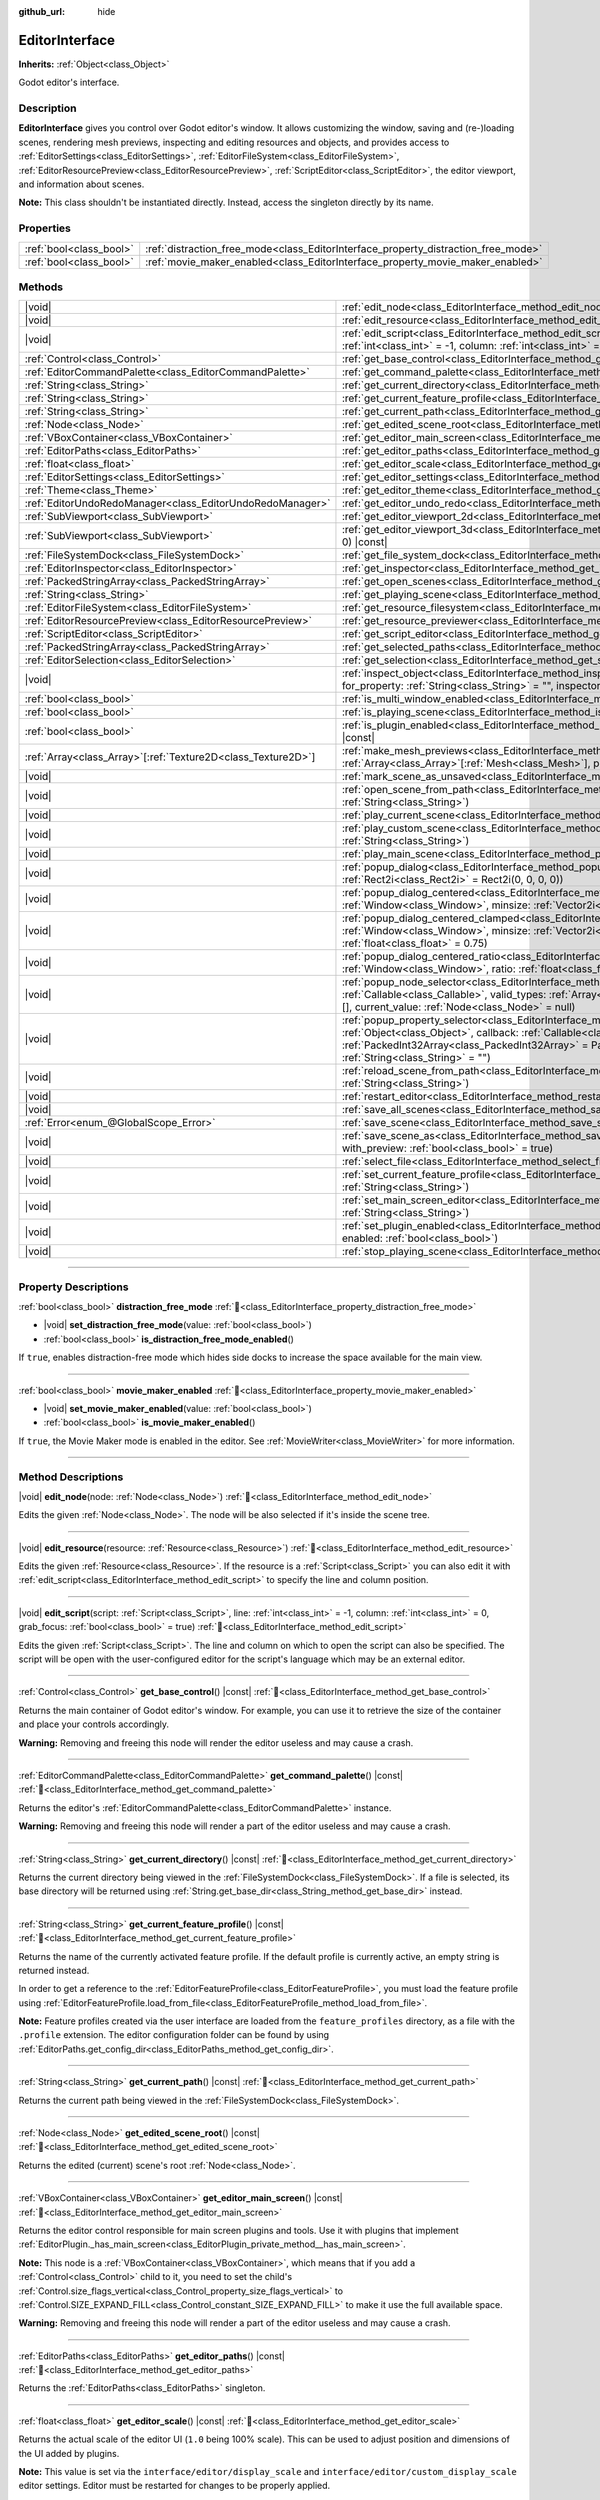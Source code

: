 :github_url: hide

.. DO NOT EDIT THIS FILE!!!
.. Generated automatically from Godot engine sources.
.. Generator: https://github.com/godotengine/godot/tree/master/doc/tools/make_rst.py.
.. XML source: https://github.com/godotengine/godot/tree/master/doc/classes/EditorInterface.xml.

.. _class_EditorInterface:

EditorInterface
===============

**Inherits:** :ref:`Object<class_Object>`

Godot editor's interface.

.. rst-class:: classref-introduction-group

Description
-----------

**EditorInterface** gives you control over Godot editor's window. It allows customizing the window, saving and (re-)loading scenes, rendering mesh previews, inspecting and editing resources and objects, and provides access to :ref:`EditorSettings<class_EditorSettings>`, :ref:`EditorFileSystem<class_EditorFileSystem>`, :ref:`EditorResourcePreview<class_EditorResourcePreview>`, :ref:`ScriptEditor<class_ScriptEditor>`, the editor viewport, and information about scenes.

\ **Note:** This class shouldn't be instantiated directly. Instead, access the singleton directly by its name.


.. tabs::

 .. code-tab:: gdscript

    var editor_settings = EditorInterface.get_editor_settings()

 .. code-tab:: csharp

    // In C# you can access it via the static Singleton property.
    EditorSettings settings = EditorInterface.Singleton.GetEditorSettings();



.. rst-class:: classref-reftable-group

Properties
----------

.. table::
   :widths: auto

   +-------------------------+------------------------------------------------------------------------------------+
   | :ref:`bool<class_bool>` | :ref:`distraction_free_mode<class_EditorInterface_property_distraction_free_mode>` |
   +-------------------------+------------------------------------------------------------------------------------+
   | :ref:`bool<class_bool>` | :ref:`movie_maker_enabled<class_EditorInterface_property_movie_maker_enabled>`     |
   +-------------------------+------------------------------------------------------------------------------------+

.. rst-class:: classref-reftable-group

Methods
-------

.. table::
   :widths: auto

   +----------------------------------------------------------------+--------------------------------------------------------------------------------------------------------------------------------------------------------------------------------------------------------------------------------------------------------------------------------------------------------------------+
   | |void|                                                         | :ref:`edit_node<class_EditorInterface_method_edit_node>`\ (\ node\: :ref:`Node<class_Node>`\ )                                                                                                                                                                                                                     |
   +----------------------------------------------------------------+--------------------------------------------------------------------------------------------------------------------------------------------------------------------------------------------------------------------------------------------------------------------------------------------------------------------+
   | |void|                                                         | :ref:`edit_resource<class_EditorInterface_method_edit_resource>`\ (\ resource\: :ref:`Resource<class_Resource>`\ )                                                                                                                                                                                                 |
   +----------------------------------------------------------------+--------------------------------------------------------------------------------------------------------------------------------------------------------------------------------------------------------------------------------------------------------------------------------------------------------------------+
   | |void|                                                         | :ref:`edit_script<class_EditorInterface_method_edit_script>`\ (\ script\: :ref:`Script<class_Script>`, line\: :ref:`int<class_int>` = -1, column\: :ref:`int<class_int>` = 0, grab_focus\: :ref:`bool<class_bool>` = true\ )                                                                                       |
   +----------------------------------------------------------------+--------------------------------------------------------------------------------------------------------------------------------------------------------------------------------------------------------------------------------------------------------------------------------------------------------------------+
   | :ref:`Control<class_Control>`                                  | :ref:`get_base_control<class_EditorInterface_method_get_base_control>`\ (\ ) |const|                                                                                                                                                                                                                               |
   +----------------------------------------------------------------+--------------------------------------------------------------------------------------------------------------------------------------------------------------------------------------------------------------------------------------------------------------------------------------------------------------------+
   | :ref:`EditorCommandPalette<class_EditorCommandPalette>`        | :ref:`get_command_palette<class_EditorInterface_method_get_command_palette>`\ (\ ) |const|                                                                                                                                                                                                                         |
   +----------------------------------------------------------------+--------------------------------------------------------------------------------------------------------------------------------------------------------------------------------------------------------------------------------------------------------------------------------------------------------------------+
   | :ref:`String<class_String>`                                    | :ref:`get_current_directory<class_EditorInterface_method_get_current_directory>`\ (\ ) |const|                                                                                                                                                                                                                     |
   +----------------------------------------------------------------+--------------------------------------------------------------------------------------------------------------------------------------------------------------------------------------------------------------------------------------------------------------------------------------------------------------------+
   | :ref:`String<class_String>`                                    | :ref:`get_current_feature_profile<class_EditorInterface_method_get_current_feature_profile>`\ (\ ) |const|                                                                                                                                                                                                         |
   +----------------------------------------------------------------+--------------------------------------------------------------------------------------------------------------------------------------------------------------------------------------------------------------------------------------------------------------------------------------------------------------------+
   | :ref:`String<class_String>`                                    | :ref:`get_current_path<class_EditorInterface_method_get_current_path>`\ (\ ) |const|                                                                                                                                                                                                                               |
   +----------------------------------------------------------------+--------------------------------------------------------------------------------------------------------------------------------------------------------------------------------------------------------------------------------------------------------------------------------------------------------------------+
   | :ref:`Node<class_Node>`                                        | :ref:`get_edited_scene_root<class_EditorInterface_method_get_edited_scene_root>`\ (\ ) |const|                                                                                                                                                                                                                     |
   +----------------------------------------------------------------+--------------------------------------------------------------------------------------------------------------------------------------------------------------------------------------------------------------------------------------------------------------------------------------------------------------------+
   | :ref:`VBoxContainer<class_VBoxContainer>`                      | :ref:`get_editor_main_screen<class_EditorInterface_method_get_editor_main_screen>`\ (\ ) |const|                                                                                                                                                                                                                   |
   +----------------------------------------------------------------+--------------------------------------------------------------------------------------------------------------------------------------------------------------------------------------------------------------------------------------------------------------------------------------------------------------------+
   | :ref:`EditorPaths<class_EditorPaths>`                          | :ref:`get_editor_paths<class_EditorInterface_method_get_editor_paths>`\ (\ ) |const|                                                                                                                                                                                                                               |
   +----------------------------------------------------------------+--------------------------------------------------------------------------------------------------------------------------------------------------------------------------------------------------------------------------------------------------------------------------------------------------------------------+
   | :ref:`float<class_float>`                                      | :ref:`get_editor_scale<class_EditorInterface_method_get_editor_scale>`\ (\ ) |const|                                                                                                                                                                                                                               |
   +----------------------------------------------------------------+--------------------------------------------------------------------------------------------------------------------------------------------------------------------------------------------------------------------------------------------------------------------------------------------------------------------+
   | :ref:`EditorSettings<class_EditorSettings>`                    | :ref:`get_editor_settings<class_EditorInterface_method_get_editor_settings>`\ (\ ) |const|                                                                                                                                                                                                                         |
   +----------------------------------------------------------------+--------------------------------------------------------------------------------------------------------------------------------------------------------------------------------------------------------------------------------------------------------------------------------------------------------------------+
   | :ref:`Theme<class_Theme>`                                      | :ref:`get_editor_theme<class_EditorInterface_method_get_editor_theme>`\ (\ ) |const|                                                                                                                                                                                                                               |
   +----------------------------------------------------------------+--------------------------------------------------------------------------------------------------------------------------------------------------------------------------------------------------------------------------------------------------------------------------------------------------------------------+
   | :ref:`EditorUndoRedoManager<class_EditorUndoRedoManager>`      | :ref:`get_editor_undo_redo<class_EditorInterface_method_get_editor_undo_redo>`\ (\ ) |const|                                                                                                                                                                                                                       |
   +----------------------------------------------------------------+--------------------------------------------------------------------------------------------------------------------------------------------------------------------------------------------------------------------------------------------------------------------------------------------------------------------+
   | :ref:`SubViewport<class_SubViewport>`                          | :ref:`get_editor_viewport_2d<class_EditorInterface_method_get_editor_viewport_2d>`\ (\ ) |const|                                                                                                                                                                                                                   |
   +----------------------------------------------------------------+--------------------------------------------------------------------------------------------------------------------------------------------------------------------------------------------------------------------------------------------------------------------------------------------------------------------+
   | :ref:`SubViewport<class_SubViewport>`                          | :ref:`get_editor_viewport_3d<class_EditorInterface_method_get_editor_viewport_3d>`\ (\ idx\: :ref:`int<class_int>` = 0\ ) |const|                                                                                                                                                                                  |
   +----------------------------------------------------------------+--------------------------------------------------------------------------------------------------------------------------------------------------------------------------------------------------------------------------------------------------------------------------------------------------------------------+
   | :ref:`FileSystemDock<class_FileSystemDock>`                    | :ref:`get_file_system_dock<class_EditorInterface_method_get_file_system_dock>`\ (\ ) |const|                                                                                                                                                                                                                       |
   +----------------------------------------------------------------+--------------------------------------------------------------------------------------------------------------------------------------------------------------------------------------------------------------------------------------------------------------------------------------------------------------------+
   | :ref:`EditorInspector<class_EditorInspector>`                  | :ref:`get_inspector<class_EditorInterface_method_get_inspector>`\ (\ ) |const|                                                                                                                                                                                                                                     |
   +----------------------------------------------------------------+--------------------------------------------------------------------------------------------------------------------------------------------------------------------------------------------------------------------------------------------------------------------------------------------------------------------+
   | :ref:`PackedStringArray<class_PackedStringArray>`              | :ref:`get_open_scenes<class_EditorInterface_method_get_open_scenes>`\ (\ ) |const|                                                                                                                                                                                                                                 |
   +----------------------------------------------------------------+--------------------------------------------------------------------------------------------------------------------------------------------------------------------------------------------------------------------------------------------------------------------------------------------------------------------+
   | :ref:`String<class_String>`                                    | :ref:`get_playing_scene<class_EditorInterface_method_get_playing_scene>`\ (\ ) |const|                                                                                                                                                                                                                             |
   +----------------------------------------------------------------+--------------------------------------------------------------------------------------------------------------------------------------------------------------------------------------------------------------------------------------------------------------------------------------------------------------------+
   | :ref:`EditorFileSystem<class_EditorFileSystem>`                | :ref:`get_resource_filesystem<class_EditorInterface_method_get_resource_filesystem>`\ (\ ) |const|                                                                                                                                                                                                                 |
   +----------------------------------------------------------------+--------------------------------------------------------------------------------------------------------------------------------------------------------------------------------------------------------------------------------------------------------------------------------------------------------------------+
   | :ref:`EditorResourcePreview<class_EditorResourcePreview>`      | :ref:`get_resource_previewer<class_EditorInterface_method_get_resource_previewer>`\ (\ ) |const|                                                                                                                                                                                                                   |
   +----------------------------------------------------------------+--------------------------------------------------------------------------------------------------------------------------------------------------------------------------------------------------------------------------------------------------------------------------------------------------------------------+
   | :ref:`ScriptEditor<class_ScriptEditor>`                        | :ref:`get_script_editor<class_EditorInterface_method_get_script_editor>`\ (\ ) |const|                                                                                                                                                                                                                             |
   +----------------------------------------------------------------+--------------------------------------------------------------------------------------------------------------------------------------------------------------------------------------------------------------------------------------------------------------------------------------------------------------------+
   | :ref:`PackedStringArray<class_PackedStringArray>`              | :ref:`get_selected_paths<class_EditorInterface_method_get_selected_paths>`\ (\ ) |const|                                                                                                                                                                                                                           |
   +----------------------------------------------------------------+--------------------------------------------------------------------------------------------------------------------------------------------------------------------------------------------------------------------------------------------------------------------------------------------------------------------+
   | :ref:`EditorSelection<class_EditorSelection>`                  | :ref:`get_selection<class_EditorInterface_method_get_selection>`\ (\ ) |const|                                                                                                                                                                                                                                     |
   +----------------------------------------------------------------+--------------------------------------------------------------------------------------------------------------------------------------------------------------------------------------------------------------------------------------------------------------------------------------------------------------------+
   | |void|                                                         | :ref:`inspect_object<class_EditorInterface_method_inspect_object>`\ (\ object\: :ref:`Object<class_Object>`, for_property\: :ref:`String<class_String>` = "", inspector_only\: :ref:`bool<class_bool>` = false\ )                                                                                                  |
   +----------------------------------------------------------------+--------------------------------------------------------------------------------------------------------------------------------------------------------------------------------------------------------------------------------------------------------------------------------------------------------------------+
   | :ref:`bool<class_bool>`                                        | :ref:`is_multi_window_enabled<class_EditorInterface_method_is_multi_window_enabled>`\ (\ ) |const|                                                                                                                                                                                                                 |
   +----------------------------------------------------------------+--------------------------------------------------------------------------------------------------------------------------------------------------------------------------------------------------------------------------------------------------------------------------------------------------------------------+
   | :ref:`bool<class_bool>`                                        | :ref:`is_playing_scene<class_EditorInterface_method_is_playing_scene>`\ (\ ) |const|                                                                                                                                                                                                                               |
   +----------------------------------------------------------------+--------------------------------------------------------------------------------------------------------------------------------------------------------------------------------------------------------------------------------------------------------------------------------------------------------------------+
   | :ref:`bool<class_bool>`                                        | :ref:`is_plugin_enabled<class_EditorInterface_method_is_plugin_enabled>`\ (\ plugin\: :ref:`String<class_String>`\ ) |const|                                                                                                                                                                                       |
   +----------------------------------------------------------------+--------------------------------------------------------------------------------------------------------------------------------------------------------------------------------------------------------------------------------------------------------------------------------------------------------------------+
   | :ref:`Array<class_Array>`\[:ref:`Texture2D<class_Texture2D>`\] | :ref:`make_mesh_previews<class_EditorInterface_method_make_mesh_previews>`\ (\ meshes\: :ref:`Array<class_Array>`\[:ref:`Mesh<class_Mesh>`\], preview_size\: :ref:`int<class_int>`\ )                                                                                                                              |
   +----------------------------------------------------------------+--------------------------------------------------------------------------------------------------------------------------------------------------------------------------------------------------------------------------------------------------------------------------------------------------------------------+
   | |void|                                                         | :ref:`mark_scene_as_unsaved<class_EditorInterface_method_mark_scene_as_unsaved>`\ (\ )                                                                                                                                                                                                                             |
   +----------------------------------------------------------------+--------------------------------------------------------------------------------------------------------------------------------------------------------------------------------------------------------------------------------------------------------------------------------------------------------------------+
   | |void|                                                         | :ref:`open_scene_from_path<class_EditorInterface_method_open_scene_from_path>`\ (\ scene_filepath\: :ref:`String<class_String>`\ )                                                                                                                                                                                 |
   +----------------------------------------------------------------+--------------------------------------------------------------------------------------------------------------------------------------------------------------------------------------------------------------------------------------------------------------------------------------------------------------------+
   | |void|                                                         | :ref:`play_current_scene<class_EditorInterface_method_play_current_scene>`\ (\ )                                                                                                                                                                                                                                   |
   +----------------------------------------------------------------+--------------------------------------------------------------------------------------------------------------------------------------------------------------------------------------------------------------------------------------------------------------------------------------------------------------------+
   | |void|                                                         | :ref:`play_custom_scene<class_EditorInterface_method_play_custom_scene>`\ (\ scene_filepath\: :ref:`String<class_String>`\ )                                                                                                                                                                                       |
   +----------------------------------------------------------------+--------------------------------------------------------------------------------------------------------------------------------------------------------------------------------------------------------------------------------------------------------------------------------------------------------------------+
   | |void|                                                         | :ref:`play_main_scene<class_EditorInterface_method_play_main_scene>`\ (\ )                                                                                                                                                                                                                                         |
   +----------------------------------------------------------------+--------------------------------------------------------------------------------------------------------------------------------------------------------------------------------------------------------------------------------------------------------------------------------------------------------------------+
   | |void|                                                         | :ref:`popup_dialog<class_EditorInterface_method_popup_dialog>`\ (\ dialog\: :ref:`Window<class_Window>`, rect\: :ref:`Rect2i<class_Rect2i>` = Rect2i(0, 0, 0, 0)\ )                                                                                                                                                |
   +----------------------------------------------------------------+--------------------------------------------------------------------------------------------------------------------------------------------------------------------------------------------------------------------------------------------------------------------------------------------------------------------+
   | |void|                                                         | :ref:`popup_dialog_centered<class_EditorInterface_method_popup_dialog_centered>`\ (\ dialog\: :ref:`Window<class_Window>`, minsize\: :ref:`Vector2i<class_Vector2i>` = Vector2i(0, 0)\ )                                                                                                                           |
   +----------------------------------------------------------------+--------------------------------------------------------------------------------------------------------------------------------------------------------------------------------------------------------------------------------------------------------------------------------------------------------------------+
   | |void|                                                         | :ref:`popup_dialog_centered_clamped<class_EditorInterface_method_popup_dialog_centered_clamped>`\ (\ dialog\: :ref:`Window<class_Window>`, minsize\: :ref:`Vector2i<class_Vector2i>` = Vector2i(0, 0), fallback_ratio\: :ref:`float<class_float>` = 0.75\ )                                                        |
   +----------------------------------------------------------------+--------------------------------------------------------------------------------------------------------------------------------------------------------------------------------------------------------------------------------------------------------------------------------------------------------------------+
   | |void|                                                         | :ref:`popup_dialog_centered_ratio<class_EditorInterface_method_popup_dialog_centered_ratio>`\ (\ dialog\: :ref:`Window<class_Window>`, ratio\: :ref:`float<class_float>` = 0.8\ )                                                                                                                                  |
   +----------------------------------------------------------------+--------------------------------------------------------------------------------------------------------------------------------------------------------------------------------------------------------------------------------------------------------------------------------------------------------------------+
   | |void|                                                         | :ref:`popup_node_selector<class_EditorInterface_method_popup_node_selector>`\ (\ callback\: :ref:`Callable<class_Callable>`, valid_types\: :ref:`Array<class_Array>`\[:ref:`StringName<class_StringName>`\] = [], current_value\: :ref:`Node<class_Node>` = null\ )                                                |
   +----------------------------------------------------------------+--------------------------------------------------------------------------------------------------------------------------------------------------------------------------------------------------------------------------------------------------------------------------------------------------------------------+
   | |void|                                                         | :ref:`popup_property_selector<class_EditorInterface_method_popup_property_selector>`\ (\ object\: :ref:`Object<class_Object>`, callback\: :ref:`Callable<class_Callable>`, type_filter\: :ref:`PackedInt32Array<class_PackedInt32Array>` = PackedInt32Array(), current_value\: :ref:`String<class_String>` = ""\ ) |
   +----------------------------------------------------------------+--------------------------------------------------------------------------------------------------------------------------------------------------------------------------------------------------------------------------------------------------------------------------------------------------------------------+
   | |void|                                                         | :ref:`reload_scene_from_path<class_EditorInterface_method_reload_scene_from_path>`\ (\ scene_filepath\: :ref:`String<class_String>`\ )                                                                                                                                                                             |
   +----------------------------------------------------------------+--------------------------------------------------------------------------------------------------------------------------------------------------------------------------------------------------------------------------------------------------------------------------------------------------------------------+
   | |void|                                                         | :ref:`restart_editor<class_EditorInterface_method_restart_editor>`\ (\ save\: :ref:`bool<class_bool>` = true\ )                                                                                                                                                                                                    |
   +----------------------------------------------------------------+--------------------------------------------------------------------------------------------------------------------------------------------------------------------------------------------------------------------------------------------------------------------------------------------------------------------+
   | |void|                                                         | :ref:`save_all_scenes<class_EditorInterface_method_save_all_scenes>`\ (\ )                                                                                                                                                                                                                                         |
   +----------------------------------------------------------------+--------------------------------------------------------------------------------------------------------------------------------------------------------------------------------------------------------------------------------------------------------------------------------------------------------------------+
   | :ref:`Error<enum_@GlobalScope_Error>`                          | :ref:`save_scene<class_EditorInterface_method_save_scene>`\ (\ )                                                                                                                                                                                                                                                   |
   +----------------------------------------------------------------+--------------------------------------------------------------------------------------------------------------------------------------------------------------------------------------------------------------------------------------------------------------------------------------------------------------------+
   | |void|                                                         | :ref:`save_scene_as<class_EditorInterface_method_save_scene_as>`\ (\ path\: :ref:`String<class_String>`, with_preview\: :ref:`bool<class_bool>` = true\ )                                                                                                                                                          |
   +----------------------------------------------------------------+--------------------------------------------------------------------------------------------------------------------------------------------------------------------------------------------------------------------------------------------------------------------------------------------------------------------+
   | |void|                                                         | :ref:`select_file<class_EditorInterface_method_select_file>`\ (\ file\: :ref:`String<class_String>`\ )                                                                                                                                                                                                             |
   +----------------------------------------------------------------+--------------------------------------------------------------------------------------------------------------------------------------------------------------------------------------------------------------------------------------------------------------------------------------------------------------------+
   | |void|                                                         | :ref:`set_current_feature_profile<class_EditorInterface_method_set_current_feature_profile>`\ (\ profile_name\: :ref:`String<class_String>`\ )                                                                                                                                                                     |
   +----------------------------------------------------------------+--------------------------------------------------------------------------------------------------------------------------------------------------------------------------------------------------------------------------------------------------------------------------------------------------------------------+
   | |void|                                                         | :ref:`set_main_screen_editor<class_EditorInterface_method_set_main_screen_editor>`\ (\ name\: :ref:`String<class_String>`\ )                                                                                                                                                                                       |
   +----------------------------------------------------------------+--------------------------------------------------------------------------------------------------------------------------------------------------------------------------------------------------------------------------------------------------------------------------------------------------------------------+
   | |void|                                                         | :ref:`set_plugin_enabled<class_EditorInterface_method_set_plugin_enabled>`\ (\ plugin\: :ref:`String<class_String>`, enabled\: :ref:`bool<class_bool>`\ )                                                                                                                                                          |
   +----------------------------------------------------------------+--------------------------------------------------------------------------------------------------------------------------------------------------------------------------------------------------------------------------------------------------------------------------------------------------------------------+
   | |void|                                                         | :ref:`stop_playing_scene<class_EditorInterface_method_stop_playing_scene>`\ (\ )                                                                                                                                                                                                                                   |
   +----------------------------------------------------------------+--------------------------------------------------------------------------------------------------------------------------------------------------------------------------------------------------------------------------------------------------------------------------------------------------------------------+

.. rst-class:: classref-section-separator

----

.. rst-class:: classref-descriptions-group

Property Descriptions
---------------------

.. _class_EditorInterface_property_distraction_free_mode:

.. rst-class:: classref-property

:ref:`bool<class_bool>` **distraction_free_mode** :ref:`🔗<class_EditorInterface_property_distraction_free_mode>`

.. rst-class:: classref-property-setget

- |void| **set_distraction_free_mode**\ (\ value\: :ref:`bool<class_bool>`\ )
- :ref:`bool<class_bool>` **is_distraction_free_mode_enabled**\ (\ )

If ``true``, enables distraction-free mode which hides side docks to increase the space available for the main view.

.. rst-class:: classref-item-separator

----

.. _class_EditorInterface_property_movie_maker_enabled:

.. rst-class:: classref-property

:ref:`bool<class_bool>` **movie_maker_enabled** :ref:`🔗<class_EditorInterface_property_movie_maker_enabled>`

.. rst-class:: classref-property-setget

- |void| **set_movie_maker_enabled**\ (\ value\: :ref:`bool<class_bool>`\ )
- :ref:`bool<class_bool>` **is_movie_maker_enabled**\ (\ )

If ``true``, the Movie Maker mode is enabled in the editor. See :ref:`MovieWriter<class_MovieWriter>` for more information.

.. rst-class:: classref-section-separator

----

.. rst-class:: classref-descriptions-group

Method Descriptions
-------------------

.. _class_EditorInterface_method_edit_node:

.. rst-class:: classref-method

|void| **edit_node**\ (\ node\: :ref:`Node<class_Node>`\ ) :ref:`🔗<class_EditorInterface_method_edit_node>`

Edits the given :ref:`Node<class_Node>`. The node will be also selected if it's inside the scene tree.

.. rst-class:: classref-item-separator

----

.. _class_EditorInterface_method_edit_resource:

.. rst-class:: classref-method

|void| **edit_resource**\ (\ resource\: :ref:`Resource<class_Resource>`\ ) :ref:`🔗<class_EditorInterface_method_edit_resource>`

Edits the given :ref:`Resource<class_Resource>`. If the resource is a :ref:`Script<class_Script>` you can also edit it with :ref:`edit_script<class_EditorInterface_method_edit_script>` to specify the line and column position.

.. rst-class:: classref-item-separator

----

.. _class_EditorInterface_method_edit_script:

.. rst-class:: classref-method

|void| **edit_script**\ (\ script\: :ref:`Script<class_Script>`, line\: :ref:`int<class_int>` = -1, column\: :ref:`int<class_int>` = 0, grab_focus\: :ref:`bool<class_bool>` = true\ ) :ref:`🔗<class_EditorInterface_method_edit_script>`

Edits the given :ref:`Script<class_Script>`. The line and column on which to open the script can also be specified. The script will be open with the user-configured editor for the script's language which may be an external editor.

.. rst-class:: classref-item-separator

----

.. _class_EditorInterface_method_get_base_control:

.. rst-class:: classref-method

:ref:`Control<class_Control>` **get_base_control**\ (\ ) |const| :ref:`🔗<class_EditorInterface_method_get_base_control>`

Returns the main container of Godot editor's window. For example, you can use it to retrieve the size of the container and place your controls accordingly.

\ **Warning:** Removing and freeing this node will render the editor useless and may cause a crash.

.. rst-class:: classref-item-separator

----

.. _class_EditorInterface_method_get_command_palette:

.. rst-class:: classref-method

:ref:`EditorCommandPalette<class_EditorCommandPalette>` **get_command_palette**\ (\ ) |const| :ref:`🔗<class_EditorInterface_method_get_command_palette>`

Returns the editor's :ref:`EditorCommandPalette<class_EditorCommandPalette>` instance.

\ **Warning:** Removing and freeing this node will render a part of the editor useless and may cause a crash.

.. rst-class:: classref-item-separator

----

.. _class_EditorInterface_method_get_current_directory:

.. rst-class:: classref-method

:ref:`String<class_String>` **get_current_directory**\ (\ ) |const| :ref:`🔗<class_EditorInterface_method_get_current_directory>`

Returns the current directory being viewed in the :ref:`FileSystemDock<class_FileSystemDock>`. If a file is selected, its base directory will be returned using :ref:`String.get_base_dir<class_String_method_get_base_dir>` instead.

.. rst-class:: classref-item-separator

----

.. _class_EditorInterface_method_get_current_feature_profile:

.. rst-class:: classref-method

:ref:`String<class_String>` **get_current_feature_profile**\ (\ ) |const| :ref:`🔗<class_EditorInterface_method_get_current_feature_profile>`

Returns the name of the currently activated feature profile. If the default profile is currently active, an empty string is returned instead.

In order to get a reference to the :ref:`EditorFeatureProfile<class_EditorFeatureProfile>`, you must load the feature profile using :ref:`EditorFeatureProfile.load_from_file<class_EditorFeatureProfile_method_load_from_file>`.

\ **Note:** Feature profiles created via the user interface are loaded from the ``feature_profiles`` directory, as a file with the ``.profile`` extension. The editor configuration folder can be found by using :ref:`EditorPaths.get_config_dir<class_EditorPaths_method_get_config_dir>`.

.. rst-class:: classref-item-separator

----

.. _class_EditorInterface_method_get_current_path:

.. rst-class:: classref-method

:ref:`String<class_String>` **get_current_path**\ (\ ) |const| :ref:`🔗<class_EditorInterface_method_get_current_path>`

Returns the current path being viewed in the :ref:`FileSystemDock<class_FileSystemDock>`.

.. rst-class:: classref-item-separator

----

.. _class_EditorInterface_method_get_edited_scene_root:

.. rst-class:: classref-method

:ref:`Node<class_Node>` **get_edited_scene_root**\ (\ ) |const| :ref:`🔗<class_EditorInterface_method_get_edited_scene_root>`

Returns the edited (current) scene's root :ref:`Node<class_Node>`.

.. rst-class:: classref-item-separator

----

.. _class_EditorInterface_method_get_editor_main_screen:

.. rst-class:: classref-method

:ref:`VBoxContainer<class_VBoxContainer>` **get_editor_main_screen**\ (\ ) |const| :ref:`🔗<class_EditorInterface_method_get_editor_main_screen>`

Returns the editor control responsible for main screen plugins and tools. Use it with plugins that implement :ref:`EditorPlugin._has_main_screen<class_EditorPlugin_private_method__has_main_screen>`.

\ **Note:** This node is a :ref:`VBoxContainer<class_VBoxContainer>`, which means that if you add a :ref:`Control<class_Control>` child to it, you need to set the child's :ref:`Control.size_flags_vertical<class_Control_property_size_flags_vertical>` to :ref:`Control.SIZE_EXPAND_FILL<class_Control_constant_SIZE_EXPAND_FILL>` to make it use the full available space.

\ **Warning:** Removing and freeing this node will render a part of the editor useless and may cause a crash.

.. rst-class:: classref-item-separator

----

.. _class_EditorInterface_method_get_editor_paths:

.. rst-class:: classref-method

:ref:`EditorPaths<class_EditorPaths>` **get_editor_paths**\ (\ ) |const| :ref:`🔗<class_EditorInterface_method_get_editor_paths>`

Returns the :ref:`EditorPaths<class_EditorPaths>` singleton.

.. rst-class:: classref-item-separator

----

.. _class_EditorInterface_method_get_editor_scale:

.. rst-class:: classref-method

:ref:`float<class_float>` **get_editor_scale**\ (\ ) |const| :ref:`🔗<class_EditorInterface_method_get_editor_scale>`

Returns the actual scale of the editor UI (``1.0`` being 100% scale). This can be used to adjust position and dimensions of the UI added by plugins.

\ **Note:** This value is set via the ``interface/editor/display_scale`` and ``interface/editor/custom_display_scale`` editor settings. Editor must be restarted for changes to be properly applied.

.. rst-class:: classref-item-separator

----

.. _class_EditorInterface_method_get_editor_settings:

.. rst-class:: classref-method

:ref:`EditorSettings<class_EditorSettings>` **get_editor_settings**\ (\ ) |const| :ref:`🔗<class_EditorInterface_method_get_editor_settings>`

Returns the editor's :ref:`EditorSettings<class_EditorSettings>` instance.

.. rst-class:: classref-item-separator

----

.. _class_EditorInterface_method_get_editor_theme:

.. rst-class:: classref-method

:ref:`Theme<class_Theme>` **get_editor_theme**\ (\ ) |const| :ref:`🔗<class_EditorInterface_method_get_editor_theme>`

Returns the editor's :ref:`Theme<class_Theme>`.

\ **Note:** When creating custom editor UI, prefer accessing theme items directly from your GUI nodes using the ``get_theme_*`` methods.

.. rst-class:: classref-item-separator

----

.. _class_EditorInterface_method_get_editor_undo_redo:

.. rst-class:: classref-method

:ref:`EditorUndoRedoManager<class_EditorUndoRedoManager>` **get_editor_undo_redo**\ (\ ) |const| :ref:`🔗<class_EditorInterface_method_get_editor_undo_redo>`

Returns the editor's :ref:`EditorUndoRedoManager<class_EditorUndoRedoManager>`.

.. rst-class:: classref-item-separator

----

.. _class_EditorInterface_method_get_editor_viewport_2d:

.. rst-class:: classref-method

:ref:`SubViewport<class_SubViewport>` **get_editor_viewport_2d**\ (\ ) |const| :ref:`🔗<class_EditorInterface_method_get_editor_viewport_2d>`

Returns the 2D editor :ref:`SubViewport<class_SubViewport>`. It does not have a camera. Instead, the view transforms are done directly and can be accessed with :ref:`Viewport.global_canvas_transform<class_Viewport_property_global_canvas_transform>`.

.. rst-class:: classref-item-separator

----

.. _class_EditorInterface_method_get_editor_viewport_3d:

.. rst-class:: classref-method

:ref:`SubViewport<class_SubViewport>` **get_editor_viewport_3d**\ (\ idx\: :ref:`int<class_int>` = 0\ ) |const| :ref:`🔗<class_EditorInterface_method_get_editor_viewport_3d>`

Returns the specified 3D editor :ref:`SubViewport<class_SubViewport>`, from ``0`` to ``3``. The viewport can be used to access the active editor cameras with :ref:`Viewport.get_camera_3d<class_Viewport_method_get_camera_3d>`.

.. rst-class:: classref-item-separator

----

.. _class_EditorInterface_method_get_file_system_dock:

.. rst-class:: classref-method

:ref:`FileSystemDock<class_FileSystemDock>` **get_file_system_dock**\ (\ ) |const| :ref:`🔗<class_EditorInterface_method_get_file_system_dock>`

Returns the editor's :ref:`FileSystemDock<class_FileSystemDock>` instance.

\ **Warning:** Removing and freeing this node will render a part of the editor useless and may cause a crash.

.. rst-class:: classref-item-separator

----

.. _class_EditorInterface_method_get_inspector:

.. rst-class:: classref-method

:ref:`EditorInspector<class_EditorInspector>` **get_inspector**\ (\ ) |const| :ref:`🔗<class_EditorInterface_method_get_inspector>`

Returns the editor's :ref:`EditorInspector<class_EditorInspector>` instance.

\ **Warning:** Removing and freeing this node will render a part of the editor useless and may cause a crash.

.. rst-class:: classref-item-separator

----

.. _class_EditorInterface_method_get_open_scenes:

.. rst-class:: classref-method

:ref:`PackedStringArray<class_PackedStringArray>` **get_open_scenes**\ (\ ) |const| :ref:`🔗<class_EditorInterface_method_get_open_scenes>`

Returns an :ref:`Array<class_Array>` with the file paths of the currently opened scenes.

.. rst-class:: classref-item-separator

----

.. _class_EditorInterface_method_get_playing_scene:

.. rst-class:: classref-method

:ref:`String<class_String>` **get_playing_scene**\ (\ ) |const| :ref:`🔗<class_EditorInterface_method_get_playing_scene>`

Returns the name of the scene that is being played. If no scene is currently being played, returns an empty string.

.. rst-class:: classref-item-separator

----

.. _class_EditorInterface_method_get_resource_filesystem:

.. rst-class:: classref-method

:ref:`EditorFileSystem<class_EditorFileSystem>` **get_resource_filesystem**\ (\ ) |const| :ref:`🔗<class_EditorInterface_method_get_resource_filesystem>`

Returns the editor's :ref:`EditorFileSystem<class_EditorFileSystem>` instance.

.. rst-class:: classref-item-separator

----

.. _class_EditorInterface_method_get_resource_previewer:

.. rst-class:: classref-method

:ref:`EditorResourcePreview<class_EditorResourcePreview>` **get_resource_previewer**\ (\ ) |const| :ref:`🔗<class_EditorInterface_method_get_resource_previewer>`

Returns the editor's :ref:`EditorResourcePreview<class_EditorResourcePreview>` instance.

.. rst-class:: classref-item-separator

----

.. _class_EditorInterface_method_get_script_editor:

.. rst-class:: classref-method

:ref:`ScriptEditor<class_ScriptEditor>` **get_script_editor**\ (\ ) |const| :ref:`🔗<class_EditorInterface_method_get_script_editor>`

Returns the editor's :ref:`ScriptEditor<class_ScriptEditor>` instance.

\ **Warning:** Removing and freeing this node will render a part of the editor useless and may cause a crash.

.. rst-class:: classref-item-separator

----

.. _class_EditorInterface_method_get_selected_paths:

.. rst-class:: classref-method

:ref:`PackedStringArray<class_PackedStringArray>` **get_selected_paths**\ (\ ) |const| :ref:`🔗<class_EditorInterface_method_get_selected_paths>`

Returns an array containing the paths of the currently selected files (and directories) in the :ref:`FileSystemDock<class_FileSystemDock>`.

.. rst-class:: classref-item-separator

----

.. _class_EditorInterface_method_get_selection:

.. rst-class:: classref-method

:ref:`EditorSelection<class_EditorSelection>` **get_selection**\ (\ ) |const| :ref:`🔗<class_EditorInterface_method_get_selection>`

Returns the editor's :ref:`EditorSelection<class_EditorSelection>` instance.

.. rst-class:: classref-item-separator

----

.. _class_EditorInterface_method_inspect_object:

.. rst-class:: classref-method

|void| **inspect_object**\ (\ object\: :ref:`Object<class_Object>`, for_property\: :ref:`String<class_String>` = "", inspector_only\: :ref:`bool<class_bool>` = false\ ) :ref:`🔗<class_EditorInterface_method_inspect_object>`

Shows the given property on the given ``object`` in the editor's Inspector dock. If ``inspector_only`` is ``true``, plugins will not attempt to edit ``object``.

.. rst-class:: classref-item-separator

----

.. _class_EditorInterface_method_is_multi_window_enabled:

.. rst-class:: classref-method

:ref:`bool<class_bool>` **is_multi_window_enabled**\ (\ ) |const| :ref:`🔗<class_EditorInterface_method_is_multi_window_enabled>`

Returns ``true`` if multiple window support is enabled in the editor. Multiple window support is enabled if *all* of these statements are true:

- :ref:`EditorSettings.interface/multi_window/enable<class_EditorSettings_property_interface/multi_window/enable>` is ``true``.

- :ref:`EditorSettings.interface/editor/single_window_mode<class_EditorSettings_property_interface/editor/single_window_mode>` is ``false``.

- :ref:`Viewport.gui_embed_subwindows<class_Viewport_property_gui_embed_subwindows>` is ``false``. This is forced to ``true`` on platforms that don't support multiple windows such as Web, or when the ``--single-window`` :doc:`command line argument <../tutorials/editor/command_line_tutorial>` is used.

.. rst-class:: classref-item-separator

----

.. _class_EditorInterface_method_is_playing_scene:

.. rst-class:: classref-method

:ref:`bool<class_bool>` **is_playing_scene**\ (\ ) |const| :ref:`🔗<class_EditorInterface_method_is_playing_scene>`

Returns ``true`` if a scene is currently being played, ``false`` otherwise. Paused scenes are considered as being played.

.. rst-class:: classref-item-separator

----

.. _class_EditorInterface_method_is_plugin_enabled:

.. rst-class:: classref-method

:ref:`bool<class_bool>` **is_plugin_enabled**\ (\ plugin\: :ref:`String<class_String>`\ ) |const| :ref:`🔗<class_EditorInterface_method_is_plugin_enabled>`

Returns ``true`` if the specified ``plugin`` is enabled. The plugin name is the same as its directory name.

.. rst-class:: classref-item-separator

----

.. _class_EditorInterface_method_make_mesh_previews:

.. rst-class:: classref-method

:ref:`Array<class_Array>`\[:ref:`Texture2D<class_Texture2D>`\] **make_mesh_previews**\ (\ meshes\: :ref:`Array<class_Array>`\[:ref:`Mesh<class_Mesh>`\], preview_size\: :ref:`int<class_int>`\ ) :ref:`🔗<class_EditorInterface_method_make_mesh_previews>`

Returns mesh previews rendered at the given size as an :ref:`Array<class_Array>` of :ref:`Texture2D<class_Texture2D>`\ s.

.. rst-class:: classref-item-separator

----

.. _class_EditorInterface_method_mark_scene_as_unsaved:

.. rst-class:: classref-method

|void| **mark_scene_as_unsaved**\ (\ ) :ref:`🔗<class_EditorInterface_method_mark_scene_as_unsaved>`

Marks the current scene tab as unsaved.

.. rst-class:: classref-item-separator

----

.. _class_EditorInterface_method_open_scene_from_path:

.. rst-class:: classref-method

|void| **open_scene_from_path**\ (\ scene_filepath\: :ref:`String<class_String>`\ ) :ref:`🔗<class_EditorInterface_method_open_scene_from_path>`

Opens the scene at the given path.

.. rst-class:: classref-item-separator

----

.. _class_EditorInterface_method_play_current_scene:

.. rst-class:: classref-method

|void| **play_current_scene**\ (\ ) :ref:`🔗<class_EditorInterface_method_play_current_scene>`

Plays the currently active scene.

.. rst-class:: classref-item-separator

----

.. _class_EditorInterface_method_play_custom_scene:

.. rst-class:: classref-method

|void| **play_custom_scene**\ (\ scene_filepath\: :ref:`String<class_String>`\ ) :ref:`🔗<class_EditorInterface_method_play_custom_scene>`

Plays the scene specified by its filepath.

.. rst-class:: classref-item-separator

----

.. _class_EditorInterface_method_play_main_scene:

.. rst-class:: classref-method

|void| **play_main_scene**\ (\ ) :ref:`🔗<class_EditorInterface_method_play_main_scene>`

Plays the main scene.

.. rst-class:: classref-item-separator

----

.. _class_EditorInterface_method_popup_dialog:

.. rst-class:: classref-method

|void| **popup_dialog**\ (\ dialog\: :ref:`Window<class_Window>`, rect\: :ref:`Rect2i<class_Rect2i>` = Rect2i(0, 0, 0, 0)\ ) :ref:`🔗<class_EditorInterface_method_popup_dialog>`

Pops up the ``dialog`` in the editor UI with :ref:`Window.popup_exclusive<class_Window_method_popup_exclusive>`. The dialog must have no current parent, otherwise the method fails.

See also :ref:`Window.set_unparent_when_invisible<class_Window_method_set_unparent_when_invisible>`.

.. rst-class:: classref-item-separator

----

.. _class_EditorInterface_method_popup_dialog_centered:

.. rst-class:: classref-method

|void| **popup_dialog_centered**\ (\ dialog\: :ref:`Window<class_Window>`, minsize\: :ref:`Vector2i<class_Vector2i>` = Vector2i(0, 0)\ ) :ref:`🔗<class_EditorInterface_method_popup_dialog_centered>`

Pops up the ``dialog`` in the editor UI with :ref:`Window.popup_exclusive_centered<class_Window_method_popup_exclusive_centered>`. The dialog must have no current parent, otherwise the method fails.

See also :ref:`Window.set_unparent_when_invisible<class_Window_method_set_unparent_when_invisible>`.

.. rst-class:: classref-item-separator

----

.. _class_EditorInterface_method_popup_dialog_centered_clamped:

.. rst-class:: classref-method

|void| **popup_dialog_centered_clamped**\ (\ dialog\: :ref:`Window<class_Window>`, minsize\: :ref:`Vector2i<class_Vector2i>` = Vector2i(0, 0), fallback_ratio\: :ref:`float<class_float>` = 0.75\ ) :ref:`🔗<class_EditorInterface_method_popup_dialog_centered_clamped>`

Pops up the ``dialog`` in the editor UI with :ref:`Window.popup_exclusive_centered_clamped<class_Window_method_popup_exclusive_centered_clamped>`. The dialog must have no current parent, otherwise the method fails.

See also :ref:`Window.set_unparent_when_invisible<class_Window_method_set_unparent_when_invisible>`.

.. rst-class:: classref-item-separator

----

.. _class_EditorInterface_method_popup_dialog_centered_ratio:

.. rst-class:: classref-method

|void| **popup_dialog_centered_ratio**\ (\ dialog\: :ref:`Window<class_Window>`, ratio\: :ref:`float<class_float>` = 0.8\ ) :ref:`🔗<class_EditorInterface_method_popup_dialog_centered_ratio>`

Pops up the ``dialog`` in the editor UI with :ref:`Window.popup_exclusive_centered_ratio<class_Window_method_popup_exclusive_centered_ratio>`. The dialog must have no current parent, otherwise the method fails.

See also :ref:`Window.set_unparent_when_invisible<class_Window_method_set_unparent_when_invisible>`.

.. rst-class:: classref-item-separator

----

.. _class_EditorInterface_method_popup_node_selector:

.. rst-class:: classref-method

|void| **popup_node_selector**\ (\ callback\: :ref:`Callable<class_Callable>`, valid_types\: :ref:`Array<class_Array>`\[:ref:`StringName<class_StringName>`\] = [], current_value\: :ref:`Node<class_Node>` = null\ ) :ref:`🔗<class_EditorInterface_method_popup_node_selector>`

Pops up an editor dialog for selecting a :ref:`Node<class_Node>` from the edited scene. The ``callback`` must take a single argument of type :ref:`NodePath<class_NodePath>`. It is called on the selected :ref:`NodePath<class_NodePath>` or the empty path ``^""`` if the dialog is canceled. If ``valid_types`` is provided, the dialog will only show Nodes that match one of the listed Node types. If ``current_value`` is provided, the Node will be automatically selected in the tree, if it exists.

\ **Example:** Display the node selection dialog as soon as this node is added to the tree for the first time:

::

    func _ready():
        if Engine.is_editor_hint():
            EditorInterface.popup_node_selector(_on_node_selected, ["Button"])
    
    func _on_node_selected(node_path):
        if node_path.is_empty():
            print("node selection canceled")
        else:
            print("selected ", node_path)

.. rst-class:: classref-item-separator

----

.. _class_EditorInterface_method_popup_property_selector:

.. rst-class:: classref-method

|void| **popup_property_selector**\ (\ object\: :ref:`Object<class_Object>`, callback\: :ref:`Callable<class_Callable>`, type_filter\: :ref:`PackedInt32Array<class_PackedInt32Array>` = PackedInt32Array(), current_value\: :ref:`String<class_String>` = ""\ ) :ref:`🔗<class_EditorInterface_method_popup_property_selector>`

Pops up an editor dialog for selecting properties from ``object``. The ``callback`` must take a single argument of type :ref:`NodePath<class_NodePath>`. It is called on the selected property path (see :ref:`NodePath.get_as_property_path<class_NodePath_method_get_as_property_path>`) or the empty path ``^""`` if the dialog is canceled. If ``type_filter`` is provided, the dialog will only show properties that match one of the listed :ref:`Variant.Type<enum_@GlobalScope_Variant.Type>` values. If ``current_value`` is provided, the property will be selected automatically in the property list, if it exists.

::

    func _ready():
        if Engine.is_editor_hint():
            EditorInterface.popup_property_selector(this, _on_property_selected, [TYPE_INT])
    
    func _on_property_selected(property_path):
        if property_path.is_empty():
            print("property selection canceled")
        else:
            print("selected ", property_path)

.. rst-class:: classref-item-separator

----

.. _class_EditorInterface_method_reload_scene_from_path:

.. rst-class:: classref-method

|void| **reload_scene_from_path**\ (\ scene_filepath\: :ref:`String<class_String>`\ ) :ref:`🔗<class_EditorInterface_method_reload_scene_from_path>`

Reloads the scene at the given path.

.. rst-class:: classref-item-separator

----

.. _class_EditorInterface_method_restart_editor:

.. rst-class:: classref-method

|void| **restart_editor**\ (\ save\: :ref:`bool<class_bool>` = true\ ) :ref:`🔗<class_EditorInterface_method_restart_editor>`

Restarts the editor. This closes the editor and then opens the same project. If ``save`` is ``true``, the project will be saved before restarting.

.. rst-class:: classref-item-separator

----

.. _class_EditorInterface_method_save_all_scenes:

.. rst-class:: classref-method

|void| **save_all_scenes**\ (\ ) :ref:`🔗<class_EditorInterface_method_save_all_scenes>`

Saves all opened scenes in the editor.

.. rst-class:: classref-item-separator

----

.. _class_EditorInterface_method_save_scene:

.. rst-class:: classref-method

:ref:`Error<enum_@GlobalScope_Error>` **save_scene**\ (\ ) :ref:`🔗<class_EditorInterface_method_save_scene>`

Saves the currently active scene. Returns either :ref:`@GlobalScope.OK<class_@GlobalScope_constant_OK>` or :ref:`@GlobalScope.ERR_CANT_CREATE<class_@GlobalScope_constant_ERR_CANT_CREATE>`.

.. rst-class:: classref-item-separator

----

.. _class_EditorInterface_method_save_scene_as:

.. rst-class:: classref-method

|void| **save_scene_as**\ (\ path\: :ref:`String<class_String>`, with_preview\: :ref:`bool<class_bool>` = true\ ) :ref:`🔗<class_EditorInterface_method_save_scene_as>`

Saves the currently active scene as a file at ``path``.

.. rst-class:: classref-item-separator

----

.. _class_EditorInterface_method_select_file:

.. rst-class:: classref-method

|void| **select_file**\ (\ file\: :ref:`String<class_String>`\ ) :ref:`🔗<class_EditorInterface_method_select_file>`

Selects the file, with the path provided by ``file``, in the FileSystem dock.

.. rst-class:: classref-item-separator

----

.. _class_EditorInterface_method_set_current_feature_profile:

.. rst-class:: classref-method

|void| **set_current_feature_profile**\ (\ profile_name\: :ref:`String<class_String>`\ ) :ref:`🔗<class_EditorInterface_method_set_current_feature_profile>`

Selects and activates the specified feature profile with the given ``profile_name``. Set ``profile_name`` to an empty string to reset to the default feature profile.

A feature profile can be created programmatically using the :ref:`EditorFeatureProfile<class_EditorFeatureProfile>` class.

\ **Note:** The feature profile that gets activated must be located in the ``feature_profiles`` directory, as a file with the ``.profile`` extension. If a profile could not be found, an error occurs. The editor configuration folder can be found by using :ref:`EditorPaths.get_config_dir<class_EditorPaths_method_get_config_dir>`.

.. rst-class:: classref-item-separator

----

.. _class_EditorInterface_method_set_main_screen_editor:

.. rst-class:: classref-method

|void| **set_main_screen_editor**\ (\ name\: :ref:`String<class_String>`\ ) :ref:`🔗<class_EditorInterface_method_set_main_screen_editor>`

Sets the editor's current main screen to the one specified in ``name``. ``name`` must match the title of the tab in question exactly (e.g. ``2D``, ``3D``, ``Script``, or ``AssetLib`` for default tabs).

.. rst-class:: classref-item-separator

----

.. _class_EditorInterface_method_set_plugin_enabled:

.. rst-class:: classref-method

|void| **set_plugin_enabled**\ (\ plugin\: :ref:`String<class_String>`, enabled\: :ref:`bool<class_bool>`\ ) :ref:`🔗<class_EditorInterface_method_set_plugin_enabled>`

Sets the enabled status of a plugin. The plugin name is the same as its directory name.

.. rst-class:: classref-item-separator

----

.. _class_EditorInterface_method_stop_playing_scene:

.. rst-class:: classref-method

|void| **stop_playing_scene**\ (\ ) :ref:`🔗<class_EditorInterface_method_stop_playing_scene>`

Stops the scene that is currently playing.

.. |virtual| replace:: :abbr:`virtual (This method should typically be overridden by the user to have any effect.)`
.. |const| replace:: :abbr:`const (This method has no side effects. It doesn't modify any of the instance's member variables.)`
.. |vararg| replace:: :abbr:`vararg (This method accepts any number of arguments after the ones described here.)`
.. |constructor| replace:: :abbr:`constructor (This method is used to construct a type.)`
.. |static| replace:: :abbr:`static (This method doesn't need an instance to be called, so it can be called directly using the class name.)`
.. |operator| replace:: :abbr:`operator (This method describes a valid operator to use with this type as left-hand operand.)`
.. |bitfield| replace:: :abbr:`BitField (This value is an integer composed as a bitmask of the following flags.)`
.. |void| replace:: :abbr:`void (No return value.)`
